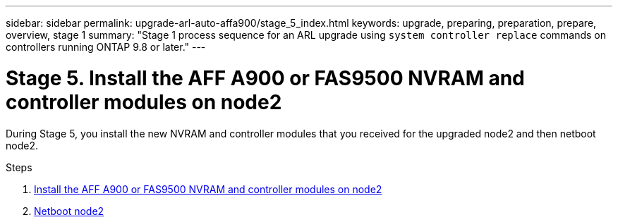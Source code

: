 ---
sidebar: sidebar
permalink: upgrade-arl-auto-affa900/stage_5_index.html
keywords: upgrade, preparing, preparation, prepare, overview, stage 1
summary: "Stage 1 process sequence for an ARL upgrade using `system controller replace` commands on controllers running ONTAP 9.8 or later."
---

= Stage 5. Install the AFF A900 or FAS9500 NVRAM and controller modules on node2
:hardbreaks:
:nofooter:
:icons: font
:linkattrs:
:imagesdir: ./media/

[.lead]
During Stage 5, you install the new NVRAM and controller modules that you received for the upgraded node2 and then netboot node2.

.Steps

. link:install_a900_nvs_and_controller_on_node2.html[Install the AFF A900 or FAS9500 NVRAM and controller modules on node2]
. link:netboot_node2.html[Netboot node2]
//BURT-1476241 13-Sep-2022
